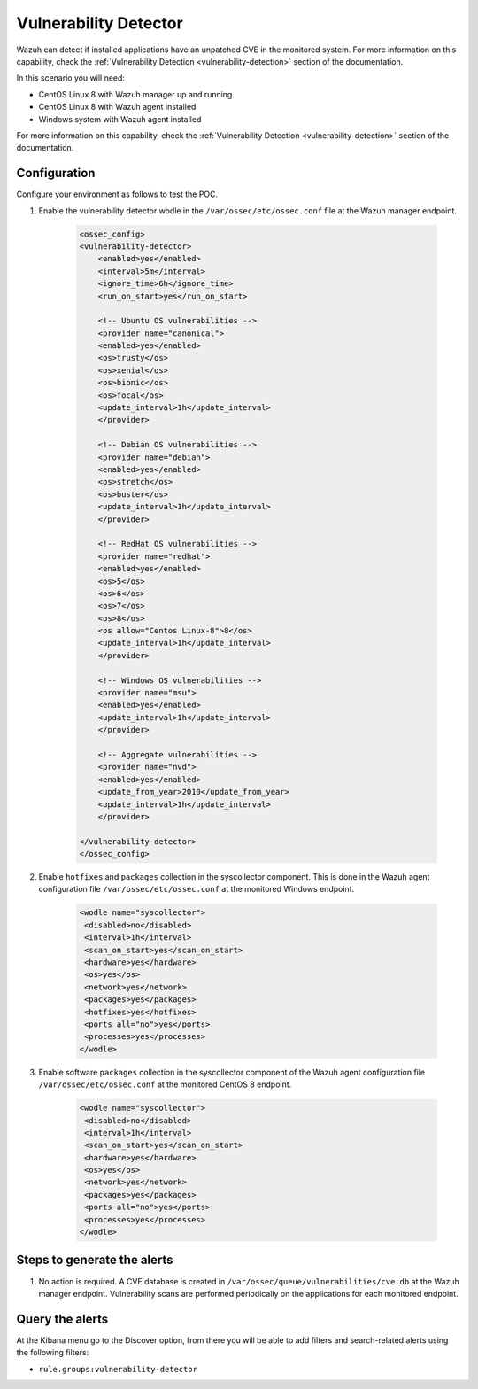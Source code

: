 .. _poc_vulnerability_detector:


Vulnerability Detector
======================

Wazuh can detect if installed applications have an unpatched CVE in the monitored system. For more information on this capability, check the :ref:`Vulnerability Detection <vulnerability-detection>` section of the documentation.

In this scenario you will need:

* CentOS Linux 8 with Wazuh manager up and running
* CentOS Linux 8 with Wazuh agent installed
* Windows system with Wazuh agent installed

For more information on this capability, check the :ref:`Vulnerability Detection <vulnerability-detection>` section of the documentation.

Configuration
-------------

Configure your environment as follows to test the POC.

#. Enable the vulnerability detector wodle in the ``/var/ossec/etc/ossec.conf`` file at the Wazuh manager endpoint.

    .. code-block:: XML

        <ossec_config>
        <vulnerability-detector>
            <enabled>yes</enabled>
            <interval>5m</interval>
            <ignore_time>6h</ignore_time>
            <run_on_start>yes</run_on_start>

            <!-- Ubuntu OS vulnerabilities -->
            <provider name="canonical">
            <enabled>yes</enabled>
            <os>trusty</os>
            <os>xenial</os>
            <os>bionic</os>
            <os>focal</os>
            <update_interval>1h</update_interval>
            </provider>

            <!-- Debian OS vulnerabilities -->
            <provider name="debian">
            <enabled>yes</enabled>
            <os>stretch</os>
            <os>buster</os>
            <update_interval>1h</update_interval>
            </provider>

            <!-- RedHat OS vulnerabilities -->
            <provider name="redhat">
            <enabled>yes</enabled>
            <os>5</os>
            <os>6</os>
            <os>7</os>
            <os>8</os>
            <os allow="Centos Linux-8">8</os>
            <update_interval>1h</update_interval>
            </provider>

            <!-- Windows OS vulnerabilities -->
            <provider name="msu">
            <enabled>yes</enabled>
            <update_interval>1h</update_interval>
            </provider>

            <!-- Aggregate vulnerabilities -->
            <provider name="nvd">
            <enabled>yes</enabled>
            <update_from_year>2010</update_from_year>
            <update_interval>1h</update_interval>
            </provider>

        </vulnerability-detector>
        </ossec_config>



#. Enable ``hotfixes`` and ``packages`` collection in the syscollector component. This is done in the Wazuh agent configuration file ``/var/ossec/etc/ossec.conf`` at the monitored Windows endpoint.

    .. code-block:: XML

        <wodle name="syscollector">
         <disabled>no</disabled>
         <interval>1h</interval>
         <scan_on_start>yes</scan_on_start>
         <hardware>yes</hardware>
         <os>yes</os>
         <network>yes</network>
         <packages>yes</packages>
         <hotfixes>yes</hotfixes>
         <ports all="no">yes</ports>
         <processes>yes</processes>
        </wodle>



#. Enable software ``packages`` collection  in the syscollector component of the Wazuh agent configuration file ``/var/ossec/etc/ossec.conf`` at the monitored CentOS 8 endpoint.

    .. code-block:: XML

        <wodle name="syscollector">
         <disabled>no</disabled>
         <interval>1h</interval>
         <scan_on_start>yes</scan_on_start>
         <hardware>yes</hardware>
         <os>yes</os>
         <network>yes</network>
         <packages>yes</packages>
         <ports all="no">yes</ports>
         <processes>yes</processes>
        </wodle> 


Steps to generate the alerts
----------------------------

#. No action is required. A CVE database is created in ``/var/ossec/queue/vulnerabilities/cve.db`` at the Wazuh manager endpoint. Vulnerability scans are performed periodically on the applications for each monitored endpoint.

Query the alerts
----------------

At the Kibana menu go to the Discover option, from there you will be able to add filters and search-related alerts using the following filters:

* ``rule.groups:vulnerability-detector``

.. thumbnail:: ../images/poc/Detecting_a_brute_force_attack.png
          :title: Vulnerability Detector
          :align: center
          :wrap_image: No

